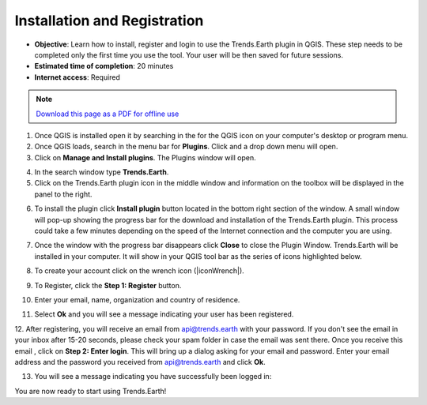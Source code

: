 ﻿Installation and Registration
=============================

- **Objective**: Learn how to install, register and login to use the Trends.Earth plugin in QGIS. These step needs to be completed only the first time you use the tool. Your user will be then saved for future sessions.

- **Estimated time of completion**: 20 minutes

- **Internet access**: Required

.. note:: `Download this page as a PDF for offline use 
   <../pdfs/Trends.Earth_Tutorial01_Installation.pdf>`_

1. Once QGIS is installed open it by searching in the for the QGIS icon on your computer's desktop or program menu.

2. Once QGIS loads, search in the menu bar for **Plugins**. Click and a drop down menu will open.

3. Click on **Manage and Install plugins**. The Plugins window will open.

.. image:: /static/training/t01/qgis.png
   :align: center

4. In the search window type **Trends.Earth**.
   
5. Click on the Trends.Earth plugin icon in the middle window and information on the toolbox will be displayed in the panel to the right. 

.. image:: /static/training/t01/search_plugin.png
   :align: center
   
6. To install the plugin click **Install plugin** button located in the bottom right section of the window. A small window will pop-up showing the progress bar for the download and installation of the Trends.Earth plugin. This process could take a few minutes depending on the speed of the Internet connection and the computer you are using.  
   
.. image:: /static/training/t01/installing.png
   :align: center

7. Once the window with the progress bar disappears click **Close** to close the Plugin Window. Trends.Earth will be installed in your computer. It will show in your QGIS tool bar as the series of icons highlighted below.
   
.. image:: /static/training/t01/installed.png
   :align: center 

8. To create your account click on the wrench icon (|iconWrench|).

.. image:: /static/common/ldmt_toolbar_highlight_settings.png
   :align: center

9. To Register, click the **Step 1: Register** button.   
   
.. image:: /static/documentation/settings/settings.png
   :align: center

10. Enter your email, name, organization and country of residence.

.. image:: /static/documentation/settings/registration.png
   :align: center

11. Select **Ok** and you will see a message indicating your user has been registered.

.. image:: /static/documentation/settings/registration_success.png
   :align: center

12. After registering, you will receive an email from api@trends.earth with your 
password. If you don't see the email in your inbox after 15-20 seconds, please check your spam folder in case the email was sent there. Once you receive this email , click on **Step 2: Enter login**. This will bring up a dialog asking for your email and password. Enter your email address and the password you received from api@trends.earth and click **Ok**.

.. image:: /static/documentation/settings/login.png
   :align: center

13. You will see a message indicating you have successfully been logged in:

.. image:: /static/documentation/settings/login_success.png
   :align: center

You are now ready to start using Trends.Earth!   